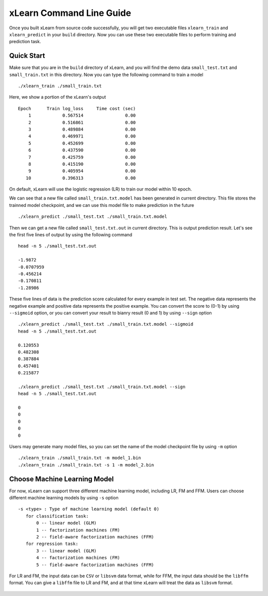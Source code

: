 xLearn Command Line Guide
^^^^^^^^^^^^^^^^^^^^^^^^^^^

Once you built xLearn from source code successfully, you will get two executable files 
``xlearn_train`` and ``xlearn_predict`` in your ``build`` directory. Now you can use these 
two executable files to perform training and prediction task.

Quick Start
----------------------------------------

Make sure that you are in the ``build`` directory of xLearn, and you will find the demo data 
``small_test.txt`` and ``small_train.txt`` in this directory. Now you can type the following 
command to train a model ::

    ./xlearn_train ./small_train.txt

Here, we show a portion of the xLearn's output ::

    Epoch      Train log_loss     Time cost (sec)
        1            0.567514                0.00
        2            0.516861                0.00
        3            0.489884                0.00
        4            0.469971                0.00
        5            0.452699                0.00
        6            0.437590                0.00
        7            0.425759                0.00
        8            0.415190                0.00
        9            0.405954                0.00
       10            0.396313                0.00

On default, xLearn will use the logistic regression (LR) to train our model within 10 epoch.

We can see that a new file called ``small_train.txt.model`` has been generated in current directory. 
This file stores the trainned model checkpoint, and we can use this model file to make prediction in 
the future ::

    ./xlearn_predict ./small_test.txt ./small_train.txt.model

Then we can get a new file called ``small_test.txt.out`` in current directory. This is output 
prediction result. Let's see the first five lines of output by using the following command ::
    
    head -n 5 ./small_test.txt.out

    -1.9872
    -0.0707959
    -0.456214
    -0.170811
    -1.28986

These five lines of data is the prediction score calculated for every example in test set. The 
negative data represents the negative example and positive data represents the positive example. 
You can convert the score to (0-1) by using ``--sigmoid`` option, or you can convert your result 
to bianry result (0 and 1) by using ``--sign`` option ::

    ./xlearn_predict ./small_test.txt ./small_train.txt.model --sigmoid
    head -n 5 ./small_test.txt.out

    0.120553
    0.482308
    0.387884
    0.457401
    0.215877

    ./xlearn_predict ./small_test.txt ./small_train.txt.model --sign
    head -n 5 ./small_test.txt.out

    0
    0
    0
    0
    0

Users may generate many model files, so you can set the name of the model checkpoint file 
by using ``-m`` option ::

  ./xlearn_train ./small_train.txt -m model_1.bin
  ./xlearn_train ./small_train.txt -s 1 -m model_2.bin   

Choose Machine Learning Model
----------------------------------------

For now, xLearn can support three different machine learning model, including LR, FM and FFM.
Users can choose different machine learning models by using ``-s`` option ::

  -s <type> : Type of machine learning model (default 0)
     for classification task:
         0 -- linear model (GLM)
         1 -- factorization machines (FM)
         2 -- field-aware factorization machines (FFM)
     for regression task:
         3 -- linear model (GLM)
         4 -- factorization machines (FM)
         5 -- field-aware factorization machines (FFM)

For LR and FM, the input data can be ``CSV`` or ``libsvm`` data format, while for FFM, the 
input data should be the ``libffm`` format. You can give a ``libffm`` file to LR and FM, and 
at that time xLearn will treat the data as ``libsvm`` format.



 .. toctree::
   :hidden: